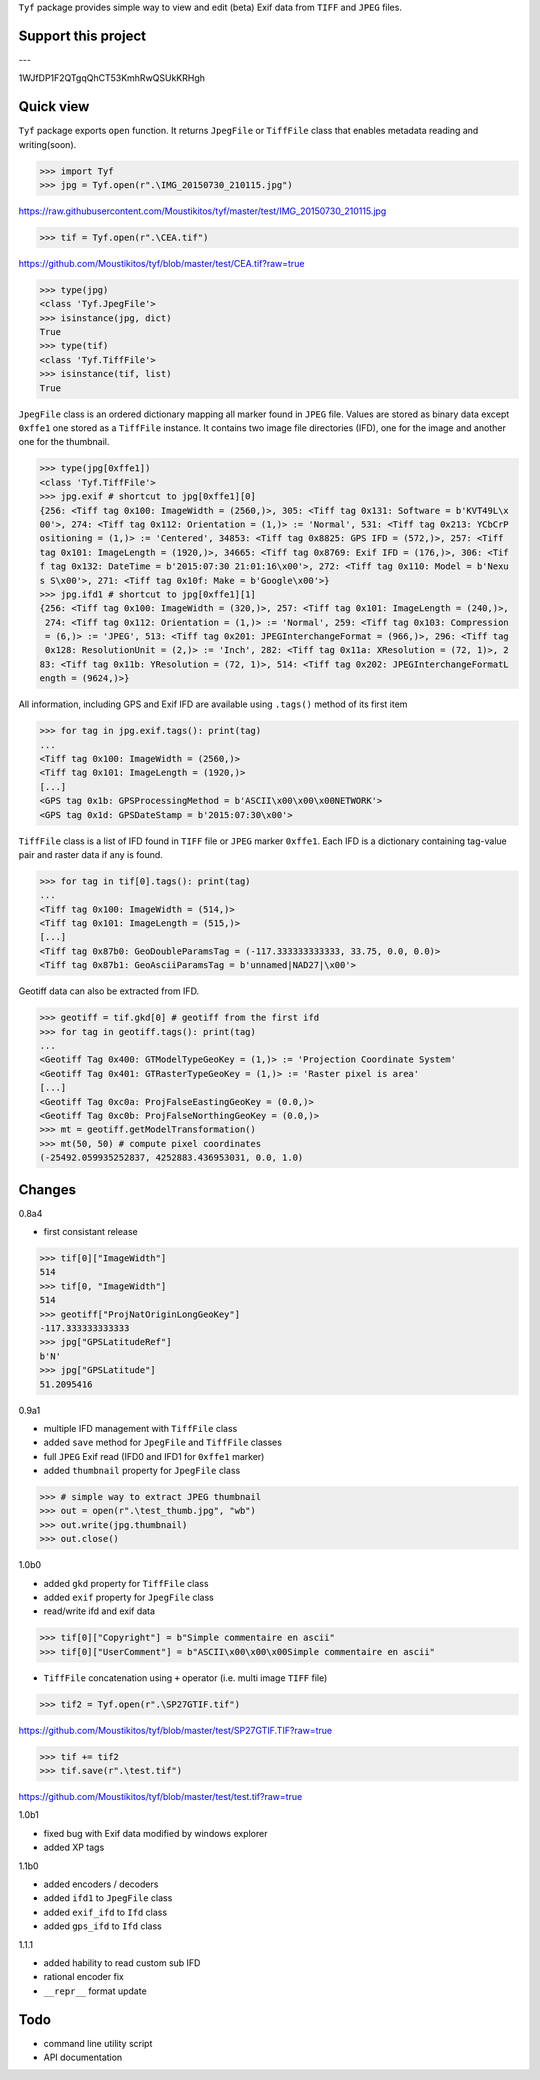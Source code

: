 ``Tyf`` package provides simple way to view and edit (beta) Exif data from 
``TIFF`` and ``JPEG`` files.

Support this project
====================

.. image:: http://bruno.thoorens.free.fr/img/gratipay.png
   :target: https://gratipay.com/tyf

---

.. image:: http://bruno.thoorens.free.fr/img/bitcoin.png

1WJfDP1F2QTgqQhCT53KmhRwQSUkKRHgh

.. image:: http://bruno.thoorens.free.fr/img/wallet.png


Quick view
==========

``Tyf`` package exports ``open`` function. It returns ``JpegFile`` or 
``TiffFile`` class that enables metadata reading and writing(soon).

>>> import Tyf
>>> jpg = Tyf.open(r".\IMG_20150730_210115.jpg")

https://raw.githubusercontent.com/Moustikitos/tyf/master/test/IMG_20150730_210115.jpg

>>> tif = Tyf.open(r".\CEA.tif")

https://github.com/Moustikitos/tyf/blob/master/test/CEA.tif?raw=true

>>> type(jpg)
<class 'Tyf.JpegFile'>
>>> isinstance(jpg, dict)
True
>>> type(tif)
<class 'Tyf.TiffFile'>
>>> isinstance(tif, list)
True

``JpegFile`` class is an ordered dictionary mapping all marker found in ``JPEG`` file.
Values are stored as binary data except ``0xffe1`` one stored as a  ``TiffFile``
instance. It contains two image file directories (IFD), one for the image and 
another one for the thumbnail.

>>> type(jpg[0xffe1])
<class 'Tyf.TiffFile'>
>>> jpg.exif # shortcut to jpg[0xffe1][0]
{256: <Tiff tag 0x100: ImageWidth = (2560,)>, 305: <Tiff tag 0x131: Software = b'KVT49L\x
00'>, 274: <Tiff tag 0x112: Orientation = (1,)> := 'Normal', 531: <Tiff tag 0x213: YCbCrP
ositioning = (1,)> := 'Centered', 34853: <Tiff tag 0x8825: GPS IFD = (572,)>, 257: <Tiff 
tag 0x101: ImageLength = (1920,)>, 34665: <Tiff tag 0x8769: Exif IFD = (176,)>, 306: <Tif
f tag 0x132: DateTime = b'2015:07:30 21:01:16\x00'>, 272: <Tiff tag 0x110: Model = b'Nexu
s S\x00'>, 271: <Tiff tag 0x10f: Make = b'Google\x00'>}
>>> jpg.ifd1 # shortcut to jpg[0xffe1][1]
{256: <Tiff tag 0x100: ImageWidth = (320,)>, 257: <Tiff tag 0x101: ImageLength = (240,)>,
 274: <Tiff tag 0x112: Orientation = (1,)> := 'Normal', 259: <Tiff tag 0x103: Compression
 = (6,)> := 'JPEG', 513: <Tiff tag 0x201: JPEGInterchangeFormat = (966,)>, 296: <Tiff tag
 0x128: ResolutionUnit = (2,)> := 'Inch', 282: <Tiff tag 0x11a: XResolution = (72, 1)>, 2
83: <Tiff tag 0x11b: YResolution = (72, 1)>, 514: <Tiff tag 0x202: JPEGInterchangeFormatL
ength = (9624,)>}

All information, including GPS and Exif IFD are available using ``.tags()`` 
method of its first item

>>> for tag in jpg.exif.tags(): print(tag)
...
<Tiff tag 0x100: ImageWidth = (2560,)>
<Tiff tag 0x101: ImageLength = (1920,)>
[...]
<GPS tag 0x1b: GPSProcessingMethod = b'ASCII\x00\x00\x00NETWORK'>
<GPS tag 0x1d: GPSDateStamp = b'2015:07:30\x00'>

``TiffFile`` class is a list of IFD found in ``TIFF`` file or ``JPEG`` marker 
``0xffe1``. Each IFD is a dictionary containing tag-value pair and raster data 
if any is found.

>>> for tag in tif[0].tags(): print(tag)
...
<Tiff tag 0x100: ImageWidth = (514,)>
<Tiff tag 0x101: ImageLength = (515,)>
[...]
<Tiff tag 0x87b0: GeoDoubleParamsTag = (-117.333333333333, 33.75, 0.0, 0.0)>
<Tiff tag 0x87b1: GeoAsciiParamsTag = b'unnamed|NAD27|\x00'>

Geotiff data can also be extracted from IFD.

>>> geotiff = tif.gkd[0] # geotiff from the first ifd
>>> for tag in geotiff.tags(): print(tag)
...
<Geotiff Tag 0x400: GTModelTypeGeoKey = (1,)> := 'Projection Coordinate System'
<Geotiff Tag 0x401: GTRasterTypeGeoKey = (1,)> := 'Raster pixel is area'
[...]
<Geotiff Tag 0xc0a: ProjFalseEastingGeoKey = (0.0,)>
<Geotiff Tag 0xc0b: ProjFalseNorthingGeoKey = (0.0,)>
>>> mt = geotiff.getModelTransformation()
>>> mt(50, 50) # compute pixel coordinates
(-25492.059935252837, 4252883.436953031, 0.0, 1.0)

Changes
=======

0.8a4

+ first consistant release

>>> tif[0]["ImageWidth"]
514
>>> tif[0, "ImageWidth"]
514
>>> geotiff["ProjNatOriginLongGeoKey"]
-117.333333333333
>>> jpg["GPSLatitudeRef"]
b'N'
>>> jpg["GPSLatitude"]
51.2095416

0.9a1

+ multiple IFD management with ``TiffFile`` class
+ added ``save`` method for ``JpegFile`` and ``TiffFile`` classes
+ full ``JPEG`` Exif read (IFD0 and IFD1 for ``0xffe1`` marker)
+ added ``thumbnail`` property for ``JpegFile`` class

>>> # simple way to extract JPEG thumbnail
>>> out = open(r".\test_thumb.jpg", "wb")
>>> out.write(jpg.thumbnail)
>>> out.close()

.. image:: https://raw.githubusercontent.com/Moustikitos/tyf/master/test/test_thumb.jpg
   :align: center

1.0b0

+ added ``gkd`` property for ``TiffFile`` class
+ added ``exif`` property for ``JpegFile`` class
+ read/write ifd and exif data

>>> tif[0]["Copyright"] = b"Simple commentaire en ascii"
>>> tif[0]["UserComment"] = b"ASCII\x00\x00\x00Simple commentaire en ascii"

+ ``TiffFile`` concatenation using ``+`` operator (i.e. multi image ``TIFF`` file)

>>> tif2 = Tyf.open(r".\SP27GTIF.tif")

https://github.com/Moustikitos/tyf/blob/master/test/SP27GTIF.TIF?raw=true

>>> tif += tif2
>>> tif.save(r".\test.tif")

https://github.com/Moustikitos/tyf/blob/master/test/test.tif?raw=true

1.0b1

+ fixed bug with Exif data modified by windows explorer
+ added XP tags

1.1b0

+ added encoders / decoders
+ added ``ifd1`` to ``JpegFile`` class
+ added ``exif_ifd`` to ``Ifd`` class
+ added ``gps_ifd`` to ``Ifd`` class

1.1.1

+ added hability to read custom sub IFD
+ rational encoder fix
+ ``__repr__`` format update

Todo
====

+ command line utility script
+ API documentation
